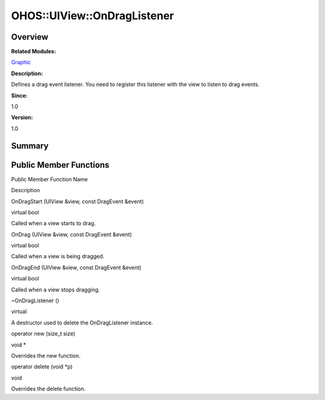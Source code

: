 OHOS::UIView::OnDragListener
============================

**Overview**\ 
--------------

**Related Modules:**

`Graphic <graphic.md>`__

**Description:**

Defines a drag event listener. You need to register this listener with
the view to listen to drag events.

**Since:**

1.0

**Version:**

1.0

**Summary**\ 
-------------

Public Member Functions
-----------------------

.. raw:: html

   <table>

.. raw:: html

   <thead align="left">

.. raw:: html

   <tr id="row1643634659093535">

.. raw:: html

   <th class="cellrowborder" valign="top" width="50%" id="mcps1.1.3.1.1">

.. raw:: html

   <p id="p1815611237093535">

Public Member Function Name

.. raw:: html

   </p>

.. raw:: html

   </th>

.. raw:: html

   <th class="cellrowborder" valign="top" width="50%" id="mcps1.1.3.1.2">

.. raw:: html

   <p id="p1926993820093535">

Description

.. raw:: html

   </p>

.. raw:: html

   </th>

.. raw:: html

   </tr>

.. raw:: html

   </thead>

.. raw:: html

   <tbody>

.. raw:: html

   <tr id="row1070898143093535">

.. raw:: html

   <td class="cellrowborder" valign="top" width="50%" headers="mcps1.1.3.1.1 ">

.. raw:: html

   <p id="p1790876605093535">

OnDragStart (UIView &view, const DragEvent &event)

.. raw:: html

   </p>

.. raw:: html

   </td>

.. raw:: html

   <td class="cellrowborder" valign="top" width="50%" headers="mcps1.1.3.1.2 ">

.. raw:: html

   <p id="p1309114099093535">

virtual bool

.. raw:: html

   </p>

.. raw:: html

   <p id="p1648251539093535">

Called when a view starts to drag.

.. raw:: html

   </p>

.. raw:: html

   </td>

.. raw:: html

   </tr>

.. raw:: html

   <tr id="row1838498526093535">

.. raw:: html

   <td class="cellrowborder" valign="top" width="50%" headers="mcps1.1.3.1.1 ">

.. raw:: html

   <p id="p777513762093535">

OnDrag (UIView &view, const DragEvent &event)

.. raw:: html

   </p>

.. raw:: html

   </td>

.. raw:: html

   <td class="cellrowborder" valign="top" width="50%" headers="mcps1.1.3.1.2 ">

.. raw:: html

   <p id="p1105782576093535">

virtual bool

.. raw:: html

   </p>

.. raw:: html

   <p id="p1717042794093535">

Called when a view is being dragged.

.. raw:: html

   </p>

.. raw:: html

   </td>

.. raw:: html

   </tr>

.. raw:: html

   <tr id="row1207059153093535">

.. raw:: html

   <td class="cellrowborder" valign="top" width="50%" headers="mcps1.1.3.1.1 ">

.. raw:: html

   <p id="p1183653403093535">

OnDragEnd (UIView &view, const DragEvent &event)

.. raw:: html

   </p>

.. raw:: html

   </td>

.. raw:: html

   <td class="cellrowborder" valign="top" width="50%" headers="mcps1.1.3.1.2 ">

.. raw:: html

   <p id="p1007731057093535">

virtual bool

.. raw:: html

   </p>

.. raw:: html

   <p id="p393708755093535">

Called when a view stops dragging.

.. raw:: html

   </p>

.. raw:: html

   </td>

.. raw:: html

   </tr>

.. raw:: html

   <tr id="row323114565093535">

.. raw:: html

   <td class="cellrowborder" valign="top" width="50%" headers="mcps1.1.3.1.1 ">

.. raw:: html

   <p id="p1069663567093535">

~OnDragListener ()

.. raw:: html

   </p>

.. raw:: html

   </td>

.. raw:: html

   <td class="cellrowborder" valign="top" width="50%" headers="mcps1.1.3.1.2 ">

.. raw:: html

   <p id="p827879859093535">

virtual

.. raw:: html

   </p>

.. raw:: html

   <p id="p1743716794093535">

A destructor used to delete the OnDragListener instance.

.. raw:: html

   </p>

.. raw:: html

   </td>

.. raw:: html

   </tr>

.. raw:: html

   <tr id="row1392058031093535">

.. raw:: html

   <td class="cellrowborder" valign="top" width="50%" headers="mcps1.1.3.1.1 ">

.. raw:: html

   <p id="p611260274093535">

operator new (size_t size)

.. raw:: html

   </p>

.. raw:: html

   </td>

.. raw:: html

   <td class="cellrowborder" valign="top" width="50%" headers="mcps1.1.3.1.2 ">

.. raw:: html

   <p id="p514132515093535">

void \*

.. raw:: html

   </p>

.. raw:: html

   <p id="p1079038878093535">

Overrides the new function.

.. raw:: html

   </p>

.. raw:: html

   </td>

.. raw:: html

   </tr>

.. raw:: html

   <tr id="row909205615093535">

.. raw:: html

   <td class="cellrowborder" valign="top" width="50%" headers="mcps1.1.3.1.1 ">

.. raw:: html

   <p id="p521987600093535">

operator delete (void \*p)

.. raw:: html

   </p>

.. raw:: html

   </td>

.. raw:: html

   <td class="cellrowborder" valign="top" width="50%" headers="mcps1.1.3.1.2 ">

.. raw:: html

   <p id="p884788524093535">

void

.. raw:: html

   </p>

.. raw:: html

   <p id="p315616903093535">

Overrides the delete function.

.. raw:: html

   </p>

.. raw:: html

   </td>

.. raw:: html

   </tr>

.. raw:: html

   </tbody>

.. raw:: html

   </table>
